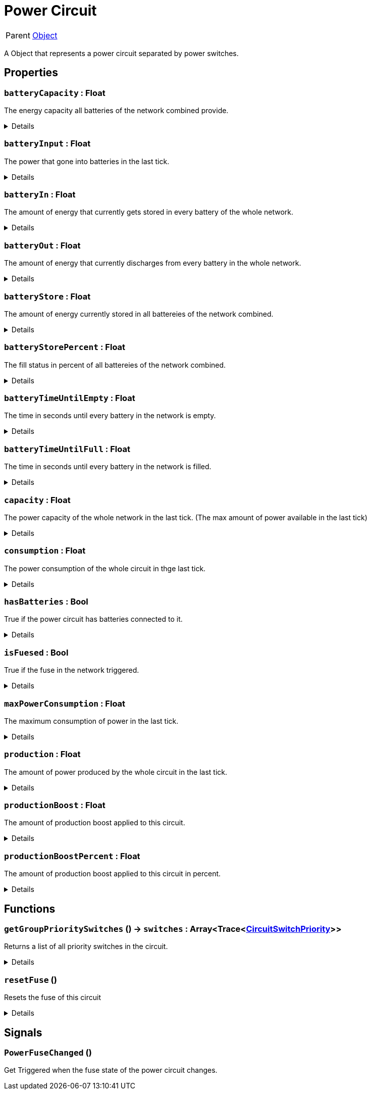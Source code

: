 = Power Circuit
:table-caption!:

[cols="1,5a",separator="!"]
!===
! Parent
! xref:/reflection/classes/Object.adoc[Object]
!===

A Object that represents a power circuit separated by power switches.

// tag::interface[]

== Properties

// tag::func-batteryCapacity-title[]
=== `batteryCapacity` : Float
// tag::func-batteryCapacity[]

The energy capacity all batteries of the network combined provide.

[%collapsible]
====
[cols="1,5a",separator="!"]
!===
! Flags ! +++<span style='color:#e59445'><i>ReadOnly</i></span> <span style='color:#bb2828'><i>RuntimeSync</i></span> <span style='color:#bb2828'><i>RuntimeParallel</i></span>+++

! Display Name ! Battery Capacity
!===
====
// end::func-batteryCapacity[]
// end::func-batteryCapacity-title[]
// tag::func-batteryInput-title[]
=== `batteryInput` : Float
// tag::func-batteryInput[]

The power that gone into batteries in the last tick.

[%collapsible]
====
[cols="1,5a",separator="!"]
!===
! Flags ! +++<span style='color:#e59445'><i>ReadOnly</i></span> <span style='color:#bb2828'><i>RuntimeSync</i></span> <span style='color:#bb2828'><i>RuntimeParallel</i></span>+++

! Display Name ! Battery Input
!===
====
// end::func-batteryInput[]
// end::func-batteryInput-title[]
// tag::func-batteryIn-title[]
=== `batteryIn` : Float
// tag::func-batteryIn[]

The amount of energy that currently gets stored in every battery of the whole network.

[%collapsible]
====
[cols="1,5a",separator="!"]
!===
! Flags ! +++<span style='color:#e59445'><i>ReadOnly</i></span> <span style='color:#bb2828'><i>RuntimeSync</i></span> <span style='color:#bb2828'><i>RuntimeParallel</i></span>+++

! Display Name ! Battery Input
!===
====
// end::func-batteryIn[]
// end::func-batteryIn-title[]
// tag::func-batteryOut-title[]
=== `batteryOut` : Float
// tag::func-batteryOut[]

The amount of energy that currently discharges from every battery in the whole network.

[%collapsible]
====
[cols="1,5a",separator="!"]
!===
! Flags ! +++<span style='color:#e59445'><i>ReadOnly</i></span> <span style='color:#bb2828'><i>RuntimeSync</i></span> <span style='color:#bb2828'><i>RuntimeParallel</i></span>+++

! Display Name ! Battery Output
!===
====
// end::func-batteryOut[]
// end::func-batteryOut-title[]
// tag::func-batteryStore-title[]
=== `batteryStore` : Float
// tag::func-batteryStore[]

The amount of energy currently stored in all battereies of the network combined.

[%collapsible]
====
[cols="1,5a",separator="!"]
!===
! Flags ! +++<span style='color:#e59445'><i>ReadOnly</i></span> <span style='color:#bb2828'><i>RuntimeSync</i></span> <span style='color:#bb2828'><i>RuntimeParallel</i></span>+++

! Display Name ! Battery Store
!===
====
// end::func-batteryStore[]
// end::func-batteryStore-title[]
// tag::func-batteryStorePercent-title[]
=== `batteryStorePercent` : Float
// tag::func-batteryStorePercent[]

The fill status in percent of all battereies of the network combined.

[%collapsible]
====
[cols="1,5a",separator="!"]
!===
! Flags ! +++<span style='color:#e59445'><i>ReadOnly</i></span> <span style='color:#bb2828'><i>RuntimeSync</i></span> <span style='color:#bb2828'><i>RuntimeParallel</i></span>+++

! Display Name ! Battery Store Percentage
!===
====
// end::func-batteryStorePercent[]
// end::func-batteryStorePercent-title[]
// tag::func-batteryTimeUntilEmpty-title[]
=== `batteryTimeUntilEmpty` : Float
// tag::func-batteryTimeUntilEmpty[]

The time in seconds until every battery in the network is empty.

[%collapsible]
====
[cols="1,5a",separator="!"]
!===
! Flags ! +++<span style='color:#e59445'><i>ReadOnly</i></span> <span style='color:#bb2828'><i>RuntimeSync</i></span> <span style='color:#bb2828'><i>RuntimeParallel</i></span>+++

! Display Name ! Battery Time until Empty
!===
====
// end::func-batteryTimeUntilEmpty[]
// end::func-batteryTimeUntilEmpty-title[]
// tag::func-batteryTimeUntilFull-title[]
=== `batteryTimeUntilFull` : Float
// tag::func-batteryTimeUntilFull[]

The time in seconds until every battery in the network is filled.

[%collapsible]
====
[cols="1,5a",separator="!"]
!===
! Flags ! +++<span style='color:#e59445'><i>ReadOnly</i></span> <span style='color:#bb2828'><i>RuntimeSync</i></span> <span style='color:#bb2828'><i>RuntimeParallel</i></span>+++

! Display Name ! Battery Time until Full
!===
====
// end::func-batteryTimeUntilFull[]
// end::func-batteryTimeUntilFull-title[]
// tag::func-capacity-title[]
=== `capacity` : Float
// tag::func-capacity[]

The power capacity of the whole network in the last tick. (The max amount of power available in the last tick)

[%collapsible]
====
[cols="1,5a",separator="!"]
!===
! Flags ! +++<span style='color:#e59445'><i>ReadOnly</i></span> <span style='color:#bb2828'><i>RuntimeSync</i></span> <span style='color:#bb2828'><i>RuntimeParallel</i></span>+++

! Display Name ! Capacity
!===
====
// end::func-capacity[]
// end::func-capacity-title[]
// tag::func-consumption-title[]
=== `consumption` : Float
// tag::func-consumption[]

The power consumption of the whole circuit in thge last tick.

[%collapsible]
====
[cols="1,5a",separator="!"]
!===
! Flags ! +++<span style='color:#e59445'><i>ReadOnly</i></span> <span style='color:#bb2828'><i>RuntimeSync</i></span> <span style='color:#bb2828'><i>RuntimeParallel</i></span>+++

! Display Name ! Consumption
!===
====
// end::func-consumption[]
// end::func-consumption-title[]
// tag::func-hasBatteries-title[]
=== `hasBatteries` : Bool
// tag::func-hasBatteries[]

True if the power circuit has batteries connected to it.

[%collapsible]
====
[cols="1,5a",separator="!"]
!===
! Flags ! +++<span style='color:#e59445'><i>ReadOnly</i></span> <span style='color:#bb2828'><i>RuntimeSync</i></span> <span style='color:#bb2828'><i>RuntimeParallel</i></span>+++

! Display Name ! Has Batteries
!===
====
// end::func-hasBatteries[]
// end::func-hasBatteries-title[]
// tag::func-isFuesed-title[]
=== `isFuesed` : Bool
// tag::func-isFuesed[]

True if the fuse in the network triggered.

[%collapsible]
====
[cols="1,5a",separator="!"]
!===
! Flags ! +++<span style='color:#e59445'><i>ReadOnly</i></span> <span style='color:#bb2828'><i>RuntimeSync</i></span> <span style='color:#bb2828'><i>RuntimeParallel</i></span>+++

! Display Name ! Is Fuesed
!===
====
// end::func-isFuesed[]
// end::func-isFuesed-title[]
// tag::func-maxPowerConsumption-title[]
=== `maxPowerConsumption` : Float
// tag::func-maxPowerConsumption[]

The maximum consumption of power in the last tick.

[%collapsible]
====
[cols="1,5a",separator="!"]
!===
! Flags ! +++<span style='color:#e59445'><i>ReadOnly</i></span> <span style='color:#bb2828'><i>RuntimeSync</i></span> <span style='color:#bb2828'><i>RuntimeParallel</i></span>+++

! Display Name ! Max Power Consumption
!===
====
// end::func-maxPowerConsumption[]
// end::func-maxPowerConsumption-title[]
// tag::func-production-title[]
=== `production` : Float
// tag::func-production[]

The amount of power produced by the whole circuit in the last tick.

[%collapsible]
====
[cols="1,5a",separator="!"]
!===
! Flags ! +++<span style='color:#e59445'><i>ReadOnly</i></span> <span style='color:#bb2828'><i>RuntimeSync</i></span> <span style='color:#bb2828'><i>RuntimeParallel</i></span>+++

! Display Name ! Production
!===
====
// end::func-production[]
// end::func-production-title[]
// tag::func-productionBoost-title[]
=== `productionBoost` : Float
// tag::func-productionBoost[]

The amount of production boost applied to this circuit.

[%collapsible]
====
[cols="1,5a",separator="!"]
!===
! Flags ! +++<span style='color:#e59445'><i>ReadOnly</i></span> <span style='color:#bb2828'><i>RuntimeSync</i></span> <span style='color:#bb2828'><i>RuntimeParallel</i></span>+++

! Display Name ! Production Boost
!===
====
// end::func-productionBoost[]
// end::func-productionBoost-title[]
// tag::func-productionBoostPercent-title[]
=== `productionBoostPercent` : Float
// tag::func-productionBoostPercent[]

The amount of production boost applied to this circuit in percent.

[%collapsible]
====
[cols="1,5a",separator="!"]
!===
! Flags ! +++<span style='color:#e59445'><i>ReadOnly</i></span> <span style='color:#bb2828'><i>RuntimeSync</i></span> <span style='color:#bb2828'><i>RuntimeParallel</i></span>+++

! Display Name ! Production Boost Percent
!===
====
// end::func-productionBoostPercent[]
// end::func-productionBoostPercent-title[]

== Functions

// tag::func-getGroupPrioritySwitches-title[]
=== `getGroupPrioritySwitches` () -> `switches` : Array<Trace<xref:/reflection/classes/CircuitSwitchPriority.adoc[CircuitSwitchPriority]>>
// tag::func-getGroupPrioritySwitches[]

Returns a list of all priority switches in the circuit.

[%collapsible]
====
[cols="1,5a",separator="!"]
!===
! Flags
! +++<span style='color:#bb2828'><i>RuntimeSync</i></span> <span style='color:#bb2828'><i>RuntimeParallel</i></span> <span style='color:#5dafc5'><i>MemberFunc</i></span>+++

! Display Name ! Get Group Priority Switches
!===

.Return Values
[%header,cols="1,1,4a",separator="!"]
!===
!Name !Type !Description

! *Switches* `switches`
! Array<Trace<xref:/reflection/classes/CircuitSwitchPriority.adoc[CircuitSwitchPriority]>>
! A list of all priority switches in the circuit.
!===

====
// end::func-getGroupPrioritySwitches[]
// end::func-getGroupPrioritySwitches-title[]
// tag::func-resetFuse-title[]
=== `resetFuse` ()
// tag::func-resetFuse[]

Resets the fuse of this circuit

[%collapsible]
====
[cols="1,5a",separator="!"]
!===
! Flags
! +++<span style='color:#bb2828'><i>RuntimeSync</i></span> <span style='color:#5dafc5'><i>MemberFunc</i></span>+++

! Display Name ! Reset Fuse
!===

====
// end::func-resetFuse[]
// end::func-resetFuse-title[]

== Signals

=== `PowerFuseChanged` ()

Get Triggered when the fuse state of the power circuit changes.


// end::interface[]

